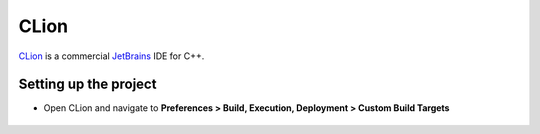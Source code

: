 CLion
=====

`CLion <https://www.jetbrains.com/clion/>`_ is a commercial `JetBrains <https://www.jetbrains.com/>`_ IDE for C++.

Setting up the project
-----------------------------------

- Open CLion and navigate to **Preferences > Build, Execution, Deployment > Custom Build Targets**

.. figure:: img/clion-preferences.png
   :align: center